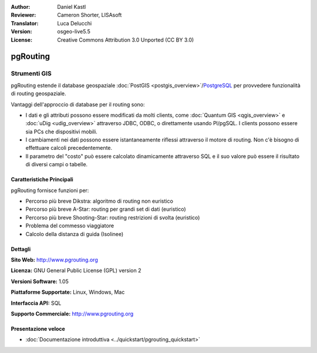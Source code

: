 :Author: Daniel Kastl
:Reviewer: Cameron Shorter, LISAsoft
:Translator: Luca Delucchi
:Version: osgeo-live5.5
:License: Creative Commons Attribution 3.0 Unported (CC BY 3.0)

.. image:: ../../images/project_logos/logo-pgRouting.png
  :scale: 100 %
  :alt: pgRouting logo
  :align: right
  :target: http://www.pgrouting.org/

pgRouting
================================================================================

Strumenti GIS
~~~~~~~~~~~~~~~~~~~~~~~~~~~~~~~~~~~~~~~~~~~~~~~~~~~~~~~~~~~~~~~~~~~~~~~~~~~~~~~~

pgRouting estende il database geospaziale :doc:`PostGIS <postgis_overview>`/`PostgreSQL <http://www.postgresql.org>`_ per provvedere funzionalità di routing geospaziale.

Vantaggi dell'approccio di database per il routing sono:

* I dati e gli attributi possono essere modificati da molti clients, come :doc:`Quantum GIS <qgis_overview>` e :doc:`uDig <udig_overview>` attraverso JDBC, ODBC, o direttamente usando Pl/pgSQL. I clients possono essere sia PCs che dispositivi mobili.
* I cambiamenti nei dati possono essere istantaneamente riflessi attraverso il motore di routing. Non c'è bisogno di effettuare calcoli precedentemente.
* Il parametro del "costo" può essere calcolato dinamicamente attraverso SQL e il suo valore può essere il risultato di diversi campi o tabelle.

.. image:: ../../images/screenshots/800x600/pgrouting.png
  :scale: 60 %
  :alt: pgRouting query in pgAdminIII
  :align: right

Caratteristiche Principali
--------------------------------------------------------------------------------

pgRouting fornisce funzioni per:

* Percorso più breve Dikstra: algoritmo di routing non euristico
* Percorso più breve A-Star: routing per grandi set di dati (euristico)
* Percorso più breve Shooting-Star: routing restrizioni di svolta (euristico)
* Problema del commesso viaggiatore
* Calcolo della distanza di guida (Isolinee)

.. Standards implementati
   -----------------------------

.. * conforme agli standards OGC

Dettagli
--------------------------------------------------------------------------------

**Sito Web:** http://www.pgrouting.org

**Licenza:** GNU General Public License (GPL) version 2

**Versioni Software:** 1.05

**Piattaforme Supportate:** Linux, Windows, Mac

**Interfaccia API:** SQL

**Supporto Commerciale:** http://www.pgrouting.org

Presentazione veloce
--------------------------------------------------------------------------------

* :doc:`Documentazione introduttiva <../quickstart/pgrouting_quickstart>`


